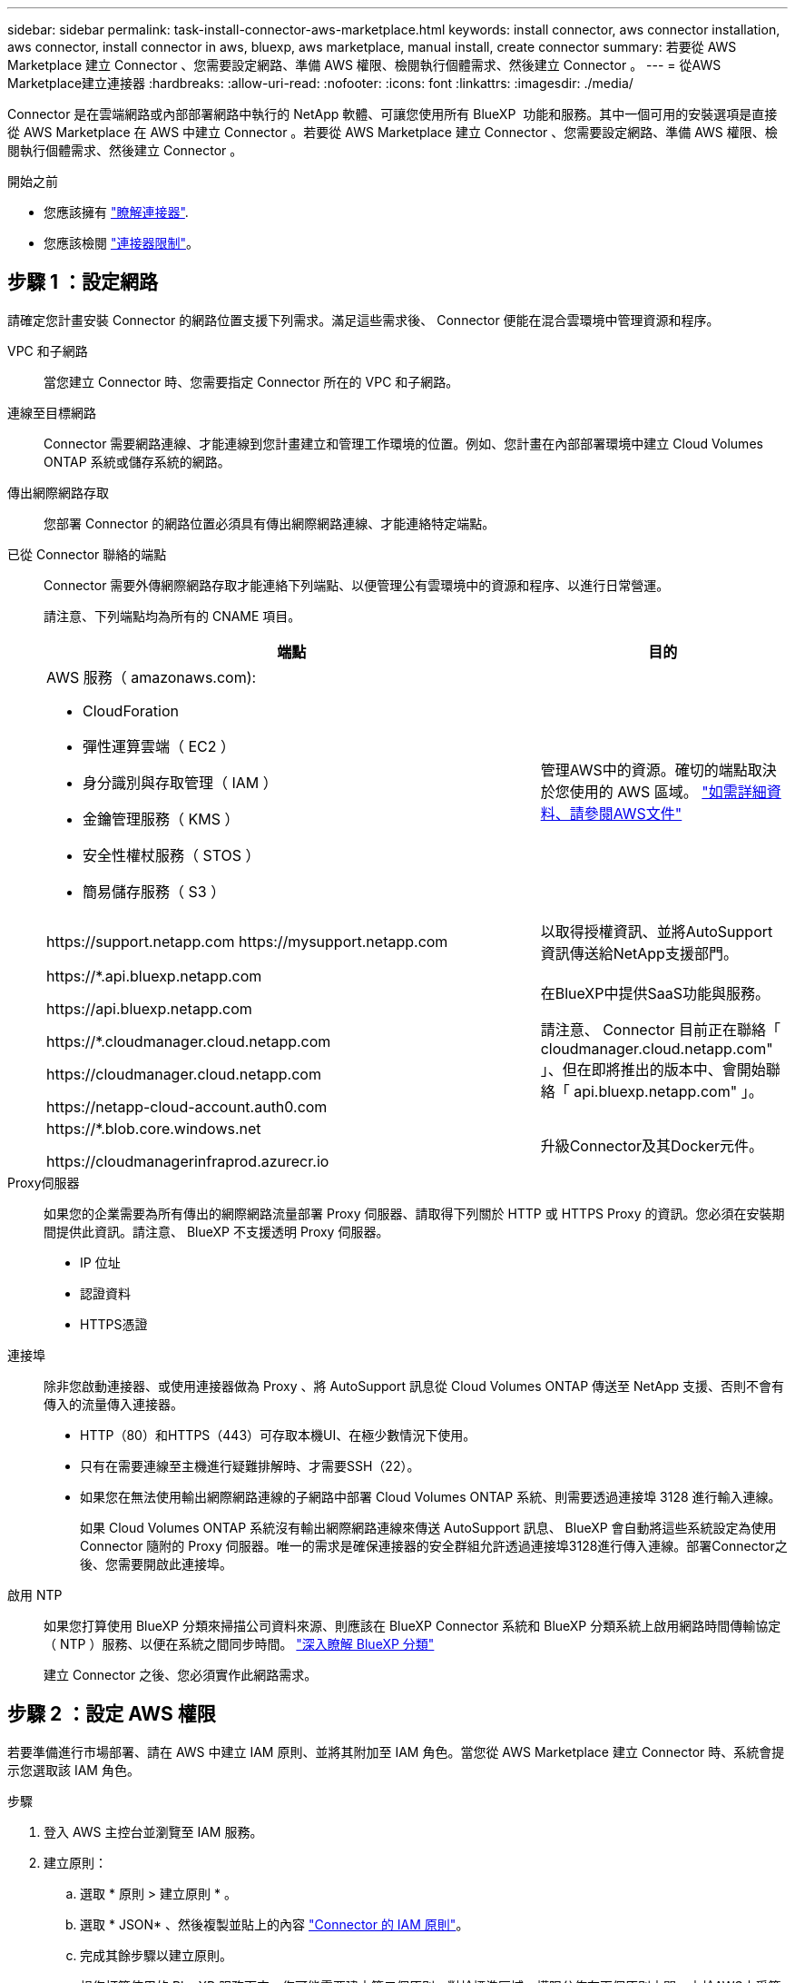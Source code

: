 ---
sidebar: sidebar 
permalink: task-install-connector-aws-marketplace.html 
keywords: install connector, aws connector installation, aws connector, install connector in aws, bluexp, aws marketplace, manual install, create connector 
summary: 若要從 AWS Marketplace 建立 Connector 、您需要設定網路、準備 AWS 權限、檢閱執行個體需求、然後建立 Connector 。 
---
= 從AWS Marketplace建立連接器
:hardbreaks:
:allow-uri-read: 
:nofooter: 
:icons: font
:linkattrs: 
:imagesdir: ./media/


[role="lead"]
Connector 是在雲端網路或內部部署網路中執行的 NetApp 軟體、可讓您使用所有 BlueXP  功能和服務。其中一個可用的安裝選項是直接從 AWS Marketplace 在 AWS 中建立 Connector 。若要從 AWS Marketplace 建立 Connector 、您需要設定網路、準備 AWS 權限、檢閱執行個體需求、然後建立 Connector 。

.開始之前
* 您應該擁有 link:concept-connectors.html["瞭解連接器"].
* 您應該檢閱 link:reference-limitations.html["連接器限制"]。




== 步驟 1 ：設定網路

請確定您計畫安裝 Connector 的網路位置支援下列需求。滿足這些需求後、 Connector 便能在混合雲環境中管理資源和程序。

VPC 和子網路:: 當您建立 Connector 時、您需要指定 Connector 所在的 VPC 和子網路。


連線至目標網路:: Connector 需要網路連線、才能連線到您計畫建立和管理工作環境的位置。例如、您計畫在內部部署環境中建立 Cloud Volumes ONTAP 系統或儲存系統的網路。


傳出網際網路存取:: 您部署 Connector 的網路位置必須具有傳出網際網路連線、才能連絡特定端點。


已從 Connector 聯絡的端點:: Connector 需要外傳網際網路存取才能連絡下列端點、以便管理公有雲環境中的資源和程序、以進行日常營運。
+
--
請注意、下列端點均為所有的 CNAME 項目。

[cols="2a,1a"]
|===
| 端點 | 目的 


 a| 
AWS 服務（ amazonaws.com):

* CloudForation
* 彈性運算雲端（ EC2 ）
* 身分識別與存取管理（ IAM ）
* 金鑰管理服務（ KMS ）
* 安全性權杖服務（ STOS ）
* 簡易儲存服務（ S3 ）

 a| 
管理AWS中的資源。確切的端點取決於您使用的 AWS 區域。 https://docs.aws.amazon.com/general/latest/gr/rande.html["如需詳細資料、請參閱AWS文件"^]



 a| 
\https://support.netapp.com
\https://mysupport.netapp.com
 a| 
以取得授權資訊、並將AutoSupport 資訊傳送給NetApp支援部門。



 a| 
\https://*.api.bluexp.netapp.com

\https://api.bluexp.netapp.com

\https://*.cloudmanager.cloud.netapp.com

\https://cloudmanager.cloud.netapp.com

\https://netapp-cloud-account.auth0.com
 a| 
在BlueXP中提供SaaS功能與服務。

請注意、 Connector 目前正在聯絡「 cloudmanager.cloud.netapp.com" 」、但在即將推出的版本中、會開始聯絡「 api.bluexp.netapp.com" 」。



 a| 
\https://*.blob.core.windows.net

\https://cloudmanagerinfraprod.azurecr.io
 a| 
升級Connector及其Docker元件。

|===
--


Proxy伺服器:: 如果您的企業需要為所有傳出的網際網路流量部署 Proxy 伺服器、請取得下列關於 HTTP 或 HTTPS Proxy 的資訊。您必須在安裝期間提供此資訊。請注意、 BlueXP 不支援透明 Proxy 伺服器。
+
--
* IP 位址
* 認證資料
* HTTPS憑證


--


連接埠:: 除非您啟動連接器、或使用連接器做為 Proxy 、將 AutoSupport 訊息從 Cloud Volumes ONTAP 傳送至 NetApp 支援、否則不會有傳入的流量傳入連接器。
+
--
* HTTP（80）和HTTPS（443）可存取本機UI、在極少數情況下使用。
* 只有在需要連線至主機進行疑難排解時、才需要SSH（22）。
* 如果您在無法使用輸出網際網路連線的子網路中部署 Cloud Volumes ONTAP 系統、則需要透過連接埠 3128 進行輸入連線。
+
如果 Cloud Volumes ONTAP 系統沒有輸出網際網路連線來傳送 AutoSupport 訊息、 BlueXP 會自動將這些系統設定為使用 Connector 隨附的 Proxy 伺服器。唯一的需求是確保連接器的安全群組允許透過連接埠3128進行傳入連線。部署Connector之後、您需要開啟此連接埠。



--


啟用 NTP:: 如果您打算使用 BlueXP 分類來掃描公司資料來源、則應該在 BlueXP Connector 系統和 BlueXP 分類系統上啟用網路時間傳輸協定（ NTP ）服務、以便在系統之間同步時間。 https://docs.netapp.com/us-en/bluexp-classification/concept-cloud-compliance.html["深入瞭解 BlueXP 分類"^]
+
--
建立 Connector 之後、您必須實作此網路需求。

--




== 步驟 2 ：設定 AWS 權限

若要準備進行市場部署、請在 AWS 中建立 IAM 原則、並將其附加至 IAM 角色。當您從 AWS Marketplace 建立 Connector 時、系統會提示您選取該 IAM 角色。

.步驟
. 登入 AWS 主控台並瀏覽至 IAM 服務。
. 建立原則：
+
.. 選取 * 原則 > 建立原則 * 。
.. 選取 * JSON* 、然後複製並貼上的內容 link:reference-permissions-aws.html["Connector 的 IAM 原則"]。
.. 完成其餘步驟以建立原則。
+
視您打算使用的 BlueXP 服務而定、您可能需要建立第二個原則。對於標準區域、權限分佈在兩個原則之間。由於AWS中受管理原則的字元大小上限、因此需要兩個原則。 link:reference-permissions-aws.html["深入瞭解 Connector 的 IAM 原則"]。



. 建立 IAM 角色：
+
.. 選取 * 角色 > 建立角色 * 。
.. 選取 * AWS 服務 > EC2* 。
.. 附加您剛建立的原則來新增權限。
.. 完成剩餘步驟以建立角色。




.結果
您現在擁有 IAM 角色、可在 AWS Marketplace 部署期間與 EC2 執行個體建立關聯。



== 步驟 3 ：審查執行個體需求

建立 Connector 時、您需要選擇符合下列需求的 EC2 執行個體類型。

CPU:: 8 個核心或 8 個 vCPU
RAM:: 32GB
AWS EC2 執行個體類型:: 符合上述 CPU 和 RAM 需求的執行個體類型。我們建議使用 t3.2 x 大型。




== 步驟 4 ：建立 Connector

直接從 AWS Marketplace 建立 Connector 。

.關於這項工作
從 AWS Marketplace 建立 Connector 會使用預設組態、在 AWS 中部署 EC2 執行個體。 link:reference-connector-default-config.html["瞭解連接器的預設組態"]。

.開始之前
您應該擁有下列項目：

* 符合網路需求的 VPC 和子網路。
* 具有附加原則的 IAM 角色、其中包含 Connector 所需的權限。
* 為您的 IAM 使用者訂閱及取消訂閱 AWS Marketplace 的權限。
* 瞭解執行個體的 CPU 和 RAM 需求。
* EC2 執行個體的金鑰配對。


.步驟
. 前往 https://aws.amazon.com/marketplace/pp/prodview-jbay5iyfmu6ui["AWS Marketplace 上的 BlueXP Connector 清單"^]
. 在 Marketplace 頁面上、選取 * 繼續訂閱 * 。
+
image:screenshot-subscribe-aws-continue.png["螢幕快照顯示 AWS Marketplace 上的「繼續訂閱並繼續設定」按鈕。"]

. 若要訂閱軟體、請選取 * 接受條款 * 。
+
訂閱程序可能需要幾分鐘的時間。

. 訂購程序完成後、請選取 * 繼續至組態 * 。
+
image:screenshot-subscribe-aws-configuration.png["螢幕快照顯示 AWS Marketplace 上的「繼續訂閱並繼續設定」按鈕。"]

. 在 * 設定此軟體 * 頁面上、確定您已選取正確的區域、然後選取 * 繼續啟動 * 。
. 在 * 啟動此軟體 * 頁面上，在 * 選擇動作 * 下，選取 * 透過 EC2* 啟動，然後選取 * 啟動 * 。
+
這些步驟說明如何從EC2主控台啟動執行個體、因為主控台可讓您將IAM角色附加至連接器執行個體。這無法使用 * 從網站啟動 * 動作。

. 依照提示設定及部署執行個體：
+
** *名稱和標記*：輸入執行個體的名稱和標記。
** * 應用程式與作業系統映像 * ：跳過本節。已選取連接器AMI。
** * 執行個體類型 * ：根據區域可用度、選擇符合 RAM 和 CPU 需求的執行個體類型（預先選擇並建議使用 t3.2xlge ）。
** *金鑰配對（登入）*：選取您要用來安全連線至執行個體的金鑰配對。
** *網路設定*：視需要編輯網路設定：
+
*** 選擇所需的VPC和子網路。
*** 指定執行個體是否應有公有IP位址。
*** 指定安全性群組設定、以啟用 Connector 執行個體（ SSH 、 HTTP 和 HTTPS ）所需的連線方法。
+
link:reference-ports-aws.html["檢視 AWS 的安全性群組規則"]。



** * 設定儲存設備 * ：保留根磁碟區的預設大小和磁碟類型。
+
如果您要在根磁碟區上啟用 Amazon EBS 加密、請選取 * 進階 * 、展開 * Volume 1* 、選取 * 加密 * 、然後選擇 KMS 金鑰。

** * 進階詳細資料 * ：在 * IAM 執行個體設定檔 * 下、選擇包含 Connector 所需權限的 IAM 角色。
** * 摘要 * ：檢閱摘要並選取 * 啟動執行個體 * 。


+
AWS 會以指定的設定啟動軟體。Connector 執行個體和軟體應在大約五分鐘內執行。

. 從連線至 Connector 虛擬機器的主機開啟網頁瀏覽器、然後輸入下列 URL ：
+
https://_ipaddress_[]

. 登入後、設定 Connector ：
+
.. 指定要與連接器關聯的 BlueXP  組織。
.. 輸入系統名稱。
.. 在 * 您是在安全的環境中執行？ * 保持停用限制模式。
+
您應該保持停用受限模式、因為這些步驟說明如何在標準模式中使用 BlueXP 。只有當您擁有安全的環境、而且想要中斷此帳戶與 BlueXP 後端服務的連線時、才應啟用受限模式。如果是這樣、 link:task-quick-start-restricted-mode.html["請依照步驟、以受限模式開始使用 BlueXP"]。

.. 選取 * 開始 * 。




.結果
現在、您的 BlueXP  組織已安裝並設定 Connector 。

開啟網頁瀏覽器、前往 https://console.bluexp.netapp.com["BlueXP主控台"^] 開始使用Connector with BlueXP。

如果您在建立 Connector 的同一個 AWS 帳戶中有 Amazon S3 工作區、則 BlueXP 畫布上會自動出現 Amazon S3 工作環境。 https://docs.netapp.com/us-en/bluexp-s3-storage/index.html["瞭解如何從 BlueXP 管理 S3 儲存區"^]
